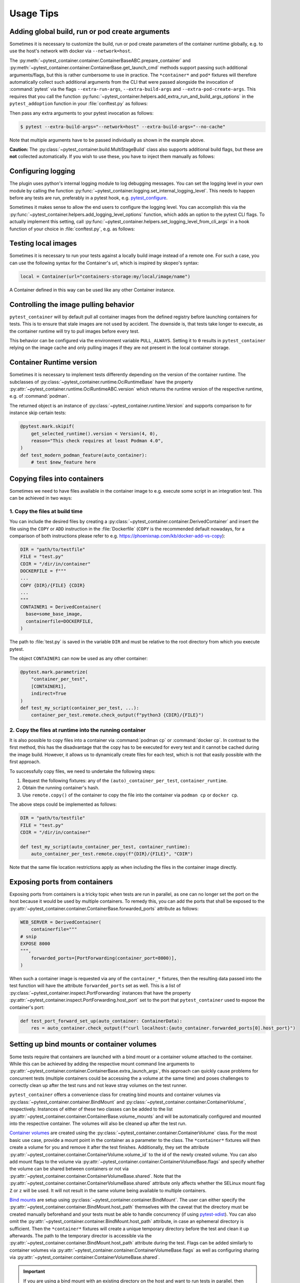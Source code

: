 Usage Tips
==========

Adding global build, run or pod create arguments
------------------------------------------------

Sometimes it is necessary to customize the build, run or pod create parameters
of the container runtime globally, e.g. to use the host's network with docker
via ``--network=host``.

The :py:meth:`~pytest_container.container.ContainerBaseABC.prepare_container`
and :py:meth:`~pytest_container.container.ContainerBase.get_launch_cmd` methods
support passing such additional arguments/flags, but this is rather cumbersome
to use in practice. The ``*container*`` and ``pod*`` fixtures will therefore
automatically collect such additional arguments from the CLI that were passed
alongside the invocation of :command:`pytest` via the flags
``--extra-run-args``, ``--extra-build-args`` and
``--extra-pod-create-args``. This requires that you call the function
:py:func:`~pytest_container.helpers.add_extra_run_and_build_args_options` in the
``pytest_addoption`` function in your :file:`conftest.py` as follows:

.. code-block:: python
   :caption: conftest.py

   from pytest_container import add_extra_run_and_build_args_options


   def pytest_addoption(parser):
       add_extra_run_and_build_args_options(parser)


Then pass any extra arguments to your pytest invocation as follows:

.. code-block:: shell-session

   $ pytest --extra-build-args="--network=host" --extra-build-args="--no-cache"

Note that multiple arguments have to be passed individually as shown in the
example above.

**Caution:** The :py:class:`~pytest_container.build.MultiStageBuild` class also
supports additional build flags, but these are **not** collected
automatically. If you wish to use these, you have to inject them manually as
follows:

.. code-block:: python
   :caption: test_multistage.py

   from pytest_container import get_extra_build_args

   from test_data import MULTI_STAGE_BUILD


   def test_multistage_build(tmp_path, pytestconfig, container_runtime):
       MULTI_STAGE_BUILD.build(
           tmp_path,
           pytestconfig,
           container_runtime,
           # the flags are added here:
           extra_build_args=get_extra_build_args(pytestconfig),
       )


Configuring logging
-------------------

The plugin uses python's internal logging module to log debugging messages. You
can set the logging level in your own module by calling the function
:py:func:`~pytest_container.logging.set_internal_logging_level`. This needs to
happen before any tests are run, preferably in a pytest hook,
e.g. `pytest_configure
<https://docs.pytest.org/en/latest/reference/reference.html#_pytest.hookspec.pytest_configure>`_.

Sometimes it makes sense to allow the end users to configure the logging
level. You can accomplish this via the
:py:func:`~pytest_container.helpers.add_logging_level_options` function, which
adds an option to the pytest CLI flags. To actually implement this setting, call
:py:func:`~pytest_container.helpers.set_logging_level_from_cli_args` in a hook
function of your choice in :file:`conftest.py`, e.g. as follows:

.. code-block:: python
   :caption: conftest.py

   def pytest_addoption(parser):
       add_logging_level_options(parser)


   def pytest_configure(config):
       set_logging_level_from_cli_args(config)


Testing local images
--------------------

Sometimes it is necessary to run your tests against a locally build image
instead of a remote one. For such a case, you can use the following
syntax for the Container's url, which is inspired by skopeo's syntax:

.. code-block:: python

   local = Container(url="containers-storage:my/local/image/name")

A Container defined in this way can be used like any other Container
instance.


.. _controlling-image-pulling-behavior:

Controlling the image pulling behavior
--------------------------------------

``pytest_container`` will by default pull all container images from the defined
registry before launching containers for tests. This is to ensure that stale
images are not used by accident. The downside is, that tests take longer to
execute, as the container runtime will try to pull images before every test.

This behavior can be configured via the environment variable
``PULL_ALWAYS``. Setting it to ``0`` results in ``pytest_container`` relying on
the image cache and only pulling images if they are not present in the local
container storage.


Container Runtime version
-------------------------

Sometimes it is necessary to implement tests differently depending on the
version of the container runtime. The subclasses of
:py:class:`~pytest_container.runtime.OciRuntimeBase` have the property
:py:attr:`~pytest_container.runtime.OciRuntimeABC.version` which returns the
runtime version of the respective runtime, e.g. of :command:`podman`.

The returned object is an instance of
:py:class:`~pytest_container.runtime.Version` and supports comparison to for
instance skip certain tests:

.. code-block:: python

   @pytest.mark.skipif(
       get_selected_runtime().version < Version(4, 0),
       reason="This check requires at least Podman 4.0",
   )
   def test_modern_podman_feature(auto_container):
       # test $new_feature here


Copying files into containers
-----------------------------

Sometimes we need to have files available in the container image to e.g. execute
some script in an integration test. This can be achieved in two ways:


1. Copy the files at build time
^^^^^^^^^^^^^^^^^^^^^^^^^^^^^^^

You can include the desired files by creating a
:py:class:`~pytest_container.container.DerivedContainer` and insert the file
using the ``COPY`` or ``ADD`` instruction in the :file:`Dockerfile` (``COPY`` is
the recommended default nowadays, for a comparison of both instructions please
refer to e.g. `<https://phoenixnap.com/kb/docker-add-vs-copy>`_):

.. code-block:: python

   DIR = "path/to/testfile"
   FILE = "test.py"
   CDIR = "/dir/in/container"
   DOCKERFILE = f"""
   ...
   COPY {DIR}/{FILE} {CDIR}
   ...
   """
   CONTAINER1 = DerivedContainer(
     base=some_base_image,
     containerfile=DOCKERFILE,
   )

The path to :file:`test.py` is saved in the variable ``DIR`` and must be
relative to the root directory from which you execute pytest.

The object ``CONTAINER1`` can now be used as any other container:

.. code-block:: python

   @pytest.mark.parametrize(
       "container_per_test",
       [CONTAINER1],
       indirect=True
   )
   def test_my_script(container_per_test, ...):
       container_per_test.remote.check_output(f"python3 {CDIR}/{FILE}")


2. Copy the files at runtime into the running container
^^^^^^^^^^^^^^^^^^^^^^^^^^^^^^^^^^^^^^^^^^^^^^^^^^^^^^^

It is also possible to copy files into a container via :command:`podman cp` or
:command:`docker cp`. In contrast to the first method, this has the disadvantage
that the copy has to be executed for every test and it cannot be cached during
the image build. However, it allows us to dynamically create files for each
test, which is not that easily possible with the first approach.

To successfully copy files, we need to undertake the following steps:

1. Request the following fixtures: any of the ``(auto)_container_per_test``, ``container_runtime``.
2. Obtain the running container's hash.
3. Use ``remote.copy()`` of the container to copy the file into the container via ``podman cp`` or ``docker cp``.

The above steps could be implemented as follows:

.. code-block:: python

   DIR = "path/to/testfile"
   FILE = "test.py"
   CDIR = "/dir/in/container"

   def test_my_script(auto_container_per_test, container_runtime):
       auto_container_per_test.remote.copy(f"{DIR}/{FILE}", "CDIR")

Note that the same file location restrictions apply as when including the files
in the container image directly.


Exposing ports from containers
------------------------------

Exposing ports from containers is a tricky topic when tests are run in parallel,
as one can no longer set the port on the host because it would be used by
multiple containers. To remedy this, you can add the ports that shall be exposed
to the :py:attr:`~pytest_container.container.ContainerBase.forwarded_ports`
attribute as follows:

.. code-block:: python

   WEB_SERVER = DerivedContainer(
       containerfile="""
   # snip
   EXPOSE 8000
   """,
       forwarded_ports=[PortForwarding(container_port=8000)],
   )


When such a container image is requested via any of the ``container_*``
fixtures, then the resulting data passed into the test function will have the
attribute ``forwarded_ports`` set as well. This is a list of
:py:class:`~pytest_container.inspect.PortForwarding` instances that have the
property :py:attr:`~pytest_container.inspect.PortForwarding.host_port` set to
the port that ``pytest_container`` used to expose the container's port:

.. code-block:: python

   def test_port_forward_set_up(auto_container: ContainerData):
       res = auto_container.check_output(f"curl localhost:{auto_container.forwarded_ports[0].host_port}")


Setting up bind mounts or container volumes
-------------------------------------------

Some tests require that containers are launched with a bind mount or a container
volume attached to the container. While this can be achieved by adding the
respective mount command line arguments to
:py:attr:`~pytest_container.container.ContainerBase.extra_launch_args`, this
approach can quickly cause problems for concurrent tests (multiple containers
could be accessing the a volume at the same time) and poses challenges to
correctly clean up after the test runs and not leave stray volumes on the test
runner.

``pytest_container`` offers a convenience class for creating bind mounts and
container volumes via :py:class:`~pytest_container.container.BindMount` and
:py:class:`~pytest_container.container.ContainerVolume`, respectively. Instances
of either of these two classes can be added to the list
:py:attr:`~pytest_container.container.ContainerBase.volume_mounts` and will be
automatically configured and mounted into the respective container. The volumes
will also be cleaned up after the test run.

`Container volumes <https://docs.docker.com/storage/volumes/>`_ are created
using the :py:class:`~pytest_container.container.ContainerVolume` class. For the
most basic use case, provide a mount point in the container as a parameter to
the class. The ``*container*`` fixtures will then create a volume for you and
remove it after the test finishes. Additionally, they set the attribute
:py:attr:`~pytest_container.container.ContainerVolume.volume_id` to the id of
the newly created volume. You can also add mount flags to the volume via
:py:attr:`~pytest_container.container.ContainerVolumeBase.flags` and specify
whether the volume can be shared between containers or not via
:py:attr:`~pytest_container.container.ContainerVolumeBase.shared`. Note that the
:py:attr:`~pytest_container.container.ContainerVolumeBase.shared` attribute only
affects whether the SELinux mount flag ``Z`` or ``z`` will be used. It will not
result in the same volume being available to multiple containers.

`Bind mounts <https://docs.docker.com/storage/bind-mounts/>`_ are setup using
:py:class:`~pytest_container.container.BindMount`. The user can either specify
the :py:attr:`~pytest_container.container.BindMount.host_path` themselves with
the caveat that the directory must be created manually beforehand and your tests
must be able to handle concurrency (if using `pytest-xdist
<https://github.com/pytest-dev/pytest-xdist>`_). You can also omit the
:py:attr:`~pytest_container.container.BindMount.host_path` attribute, in case an
ephemeral directory is sufficient. Then the ``*container*`` fixtures will create
a unique temporary directory before the test and clean it up afterwards. The
path to the temporary director is accessible via the
:py:attr:`~pytest_container.container.BindMount.host_path` attribute during the
test. Flags can be added similarly to container volumes via
:py:attr:`~pytest_container.container.ContainerVolumeBase.flags` as well as
configuring sharing via
:py:attr:`~pytest_container.container.ContainerVolumeBase.shared`.

.. important::

   If you are using a bind mount with an existing directory on the host and want
   to run tests in parallel, then you **must** set the attribute
   :py:attr:`~pytest_container.container.ContainerVolumeBase.shared` to
   ``True``. Otherwise the directory will be relabeled to permit mounting from a
   single container only and will cause SELinux errors when two containers try
   to mount it at the same time.

The following snippet illustrates the usage of container volumes and bind
mounts:

.. code-block:: python

   NGINX = DerivedContainer(
       base="docker.io/library/nginx",
       containerfile=""" # snip
       EXPOSE 80
       """,
       volume_mounts=[
           BindMount(
               "/etc/nginx/templates",
               host_path="/path/to/templates"
           ),
           BindMount(
               "/etc/nginx/nginx.conf",
               host_path="/path/to/nginx.conf",
               flags=[VolumeFlag.READ_ONLY]
           ),
           ContainerVolume("/var/log/"),
           BindMount("/var/cache/nginx"),
       ]
   )

   @pytest.mark.parametrize("container_per_test", [NGINX], indirect=True)
   def check_nginx_cache(container_per_test: ContainerData):
       cache_on_host = container_per_test.container.volume_mounts[-1].host_path
       # cache_on_host is a temporary directory that was just created

       # var_log is a ContainerVolume and received a unique volume id
       # it will be destroyed once the test finishes
       var_log = container_per_test.container.volume_mounts[-2]
       assert var_log.volume_id


Create and manage pods
----------------------

Podman supports the creation of pods, a collection of containers that share the
same network and port forwards. ``pytest_container`` can automatically create
pods, launch all containers in the pod and remove the pod after the test via the
:py:func:`~pytest_container.plugin.pod` and
:py:func:`~pytest_container.plugin.pod_per_test` fixtures. Both fixtures require
to be parametrized with an instance of :py:class:`~pytest_container.pod.Pod` as
follows:

.. code-block:: python

   NGINX_PROXY = DerivedContainer(
       base="docker.io/library/nginx",
       containerfile=r"""RUN echo 'server { \n\
       listen 80; \n\
       server_name  localhost; \n\
       location / { \n\
           proxy_pass http://localhost:8000/; \n\
       } \n\
   }' > /etc/nginx/conf.d/default.conf
   """,
   )

   WEB_SERVER = DerivedContainer(
       base="registry.opensuse.org/opensuse/tumbleweed",
       containerfile="""
   RUN zypper -n in python3 && echo "Hello Green World!" > index.html
   ENTRYPOINT ["/usr/bin/python3", "-m", "http.server"]
   """,
   )

   PROXY_POD = Pod(
       containers=[WEB_SERVER, NGINX_PROXY],
       port_forwardings=[PortForwarding(container_port=80)],
   )

   @pytest.mark.parametrize("pod_per_test", [PROXY_POD], indirect=True)
   def test_proxy_pod(pod_per_test: PodData) -> None:
       assert pod_per_test.pod_id

       port_80_on_host = pod_per_test.forwarded_ports[0].host_port

.. important:

   Pods can only be created via :command:`podman`. The
   :py:func:`~pytest_container.plugin.pod` and
   :py:func:`~pytest_container.plugin.pod_per_test` fixtures will therefore
   automatically skip the tests if the selected container runtime is not
   :command:`podman`.


Entrypoint, launch command and stop signal handling
---------------------------------------------------

``pytest_container`` will by default (when
:py:attr:`~pytest_container.container.ContainerBase.entry_point` is set to
:py:attr:`~pytest_container.container.EntrypointSelection.AUTO`) try to
automatically pick the correct entrypoint for your container:

1. If :py:attr:`~pytest_container.container.ContainerBase.custom_entry_point` is
   set, then that binary will be used.

2. If the container image defines a ``CMD`` or an ``ENTRYPOINT``, then it will
   be launched without specifying an entrypoint.

3. Use :file:`/bin/bash` otherwise.


This behavior can be customized via the attribute
:py:attr:`~pytest_container.container.ContainerBase.entry_point` to either force
the entrypoint to :file:`/bin/bash`
(:py:attr:`~pytest_container.container.EntrypointSelection.BASH`) or launch the
image without specifying one
(:py:attr:`~pytest_container.container.EntrypointSelection.IMAGE`).


The container under test is launched by default with no further
arguments. Additional arguments can be passed to the entrypoint via the
parameter
:py:attr:`~pytest_container.container.ContainerBase.extra_entrypoint_args`. The
list of arguments/parameters is appended to the container launch command line
after the container image.


Changing the container entrypoint can have a catch with respect to the
``STOPSIGNAL`` defined by a container image. Container images that have
non-shell entry points sometimes use a different signal for stopping the main
process. However, a shell might not react to such a signal at all. This is not a
problem, as the container runtime will eventually resort to sending ``SIGKILL``
to the container if it does not stop. But it slows the tests needlessly down, as
the container runtime waits for 10 seconds before sending
``SIGKILL``. Therefore, ``pytest_container`` sets the stop signal to
``SIGTERM``, if used :file:`/bin/bash` as the entrypoint.

